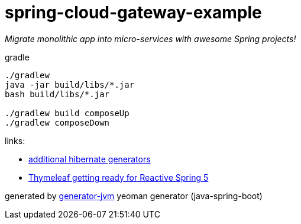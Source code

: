 = spring-cloud-gateway-example

////
image:https://travis-ci.org/daggerok/spring-cloud-gateway-example.svg?branch=master["Build Status", link="https://travis-ci.org/daggerok/spring-cloud-gateway-example"]
image:https://gitlab.com/daggerok/spring-cloud-gateway-example/badges/master/build.svg["Build Status", link="https://gitlab.com/daggerok/spring-cloud-gateway-example/-/jobs"]
image:https://img.shields.io/bitbucket/pipelines/daggerok/spring-cloud-gateway-example.svg["Build Status", link="https://bitbucket.com/daggerok/spring-cloud-gateway-example"]
////

//tag::content[]
__Migrate monolithic app into micro-services with awesome Spring projects!__

.gradle
[source,bash]
----
./gradlew
java -jar build/libs/*.jar
bash build/libs/*.jar

./gradlew build composeUp
./gradlew composeDown
----

links:

- link:http://docs.jboss.org/hibernate/core/3.6/reference/en-US/html/mapping.html#d0e5294[additional hibernate generators]
- link:https://www.youtube.com/watch?v=pSLDLAh8szc[Thymeleaf getting ready for Reactive Spring 5]

generated by link:https://github.com/daggerok/generator-jvm/[generator-jvm] yeoman generator (java-spring-boot)
//end::content[]
